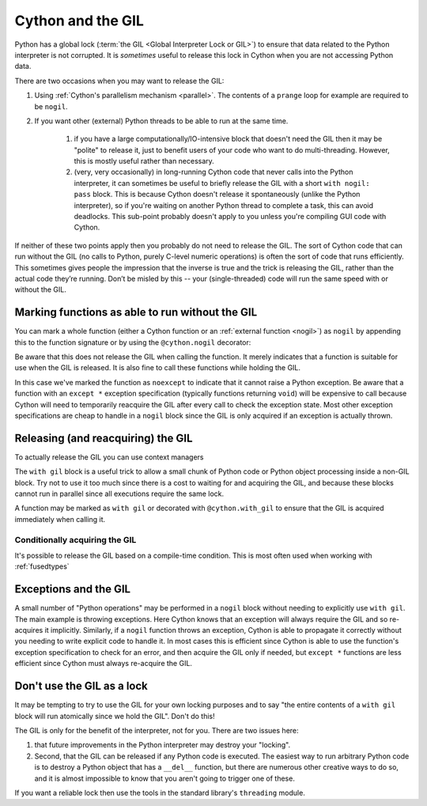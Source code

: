 .. _cython_and_gil:

Cython and the GIL
==================

Python has a global lock (:term:`the GIL <Global Interpreter Lock or GIL>`)
to ensure that data related to the Python interpreter is not corrupted.
It is *sometimes* useful to release this lock in Cython when you are not
accessing Python data.

There are two occasions when you may want to release the GIL:

#. Using :ref:`Cython's parallelism mechanism <parallel>`. The contents of 
   a ``prange`` loop for example are required to be ``nogil``.

#. If you want other (external) Python threads to be able to run at the same time.

    #. if you have a large computationally/IO-intensive block that doesn't need the
       GIL then it may be "polite" to release it, just to benefit users of your code
       who want to do multi-threading. However, this is mostly useful rather than necessary.

    #. (very, very occasionally) in long-running Cython code that never calls into the
       Python interpreter, it can sometimes be useful to briefly release the GIL with a 
       short ``with nogil: pass`` block. This is because Cython doesn't release it 
       spontaneously (unlike the Python interpreter), so if you're waiting on another
       Python thread to complete a task, this can avoid deadlocks. This sub-point
       probably doesn't apply to you unless you're compiling GUI code with Cython.

If neither of these two points apply then you probably do not need to release the GIL.
The sort of Cython code that can run without the GIL (no calls to Python, purely C-level
numeric operations) is often the sort of code that runs efficiently. This sometimes
gives people the impression that the inverse is true and the trick is releasing the GIL,
rather than the actual code they’re running. Don’t be misled by this --
your (single-threaded) code will run the same speed with or without the GIL.

Marking functions as able to run without the GIL
------------------------------------------------

You can mark a whole function (either a Cython function or an :ref:`external function <nogil>`) as
``nogil`` by appending this to the function signature or by using the ``@cython.nogil`` decorator:

.. tabs::

    .. group-tab:: Pure Python

        .. code-block:: python

            @cython.nogil
            @cython.cfunc
            @cython.noexcept
            def some_func() -> None:
            ...

    .. group-tab:: Cython

        .. code-block:: cython

            cdef void some_func() noexcept nogil:
                ....

Be aware that this does not release the GIL when calling the function. It merely indicates that
a function is suitable for use when the GIL is released. It is also fine to call these functions
while holding the GIL.

In this case we've marked the function as ``noexcept`` to indicate that it cannot raise a Python
exception. Be aware that a function with an ``except *`` exception specification (typically functions
returning ``void``) will be expensive to call because Cython will need to temporarily reacquire
the GIL after every call to check the exception state. Most other exception specifications are
cheap to handle in a ``nogil`` block since the GIL is only acquired if an exception is
actually thrown.

Releasing (and reacquiring) the GIL
-----------------------------------

To actually release the GIL you can use context managers

.. tabs::

    .. group-tab:: Pure Python

        .. code-block:: python

            with cython.nogil:
                ...              # some code that runs without the GIL
                with cython.gil:
                    ...          # some code that runs with the GIL
                ...              # some more code without the GIL

    .. group-tab:: Cython

        .. code-block:: cython

            with nogil:
                ...      # some code that runs without the GIL
                with gil:
                    ...  # some code that runs with the GIL
                ...      # some more code without the GIL

The ``with gil`` block is a useful trick to allow a small
chunk of Python code or Python object processing inside a non-GIL block. Try not to use it
too much since there is a cost to waiting for and acquiring the GIL, and because these
blocks cannot run in parallel since all executions require the same lock.

A function may be marked as ``with gil`` or decorated with ``@cython.with_gil``  to ensure that the
GIL is acquired immediately when calling it.

.. tabs::

    .. group-tab:: Pure Python

        .. code-block:: python

            @cython.with_gil
            @cython.cfunc
            def some_func() -> cython.int
                ...

            with cython.nogil:
                ...          # some code that runs without the GIL
                some_func()  # some_func() will internally acquire the GIL
                ...          # some code that runs without the GIL
            some_func()      # GIL is already held hence the function does not need to acquire the GIL

    .. group-tab:: Cython

        .. code-block:: cython

            cdef int some_func() with gil:
                ...

            with nogil:
                ...          # some code that runs without the GIL
                some_func()  # some_func() will internally acquire the GIL
                ...          # some code that runs without the GIL
            some_func()      # GIL is already held hence the function does not need to acquire the GIL

Conditionally acquiring the GIL
^^^^^^^^^^^^^^^^^^^^^^^^^^^^^^^

It's possible to release the GIL based on a compile-time condition.
This is most often used when working with :ref:`fusedtypes`

.. tabs::

    .. group-tab:: Pure Python

        .. code-block:: python

            with cython.nogil(some_type is not object):
                ...  # some code that runs without the GIL, unless we're processing objects

    .. group-tab:: Cython

        .. code-block:: cython

            with nogil(some_type is not object):
                ...  # some code that runs without the GIL, unless we're processing objects

Exceptions and the GIL
----------------------

A small number of "Python operations" may be performed in a ``nogil``
block without needing to explicitly use ``with gil``. The main example
is throwing exceptions. Here Cython knows that an exception will always
require the GIL and so re-acquires it implicitly. Similarly, if
a ``nogil`` function throws an exception, Cython is able to propagate
it correctly without you needing to write explicit code to handle it.
In most cases this is efficient since Cython is able to use the
function's exception specification to check for an error, and then
acquire the GIL only if needed, but ``except *`` functions are
less efficient since Cython must always re-acquire the GIL.

.. _gil_as_lock:

Don't use the GIL as a lock
---------------------------

It may be tempting to try to use the GIL for your own locking
purposes and to say "the entire contents of a ``with gil`` block will
run atomically since we hold the GIL". Don't do this!

The GIL is only for the benefit of the interpreter, not for you.
There are two issues here: 

#. that future improvements in the Python interpreter may destroy 
   your "locking".
#. Second, that the GIL can be released if any Python code is
   executed. The easiest way to run arbitrary Python code is to
   destroy a Python object that has a ``__del__`` function, but
   there are numerous other creative ways to do so, and it is
   almost impossible to know that you aren't going to trigger one
   of these.

If you want a reliable lock then use the tools in the standard library's
``threading`` module.
